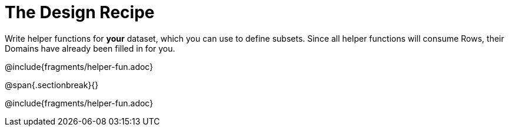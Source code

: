 = The Design Recipe

Write helper functions for *your* dataset, which you can use to define subsets. Since all helper functions will consume Rows, their Domains have already been filled in for you.

@include{fragments/helper-fun.adoc}

@span{.sectionbreak}{}

@include{fragments/helper-fun.adoc}
